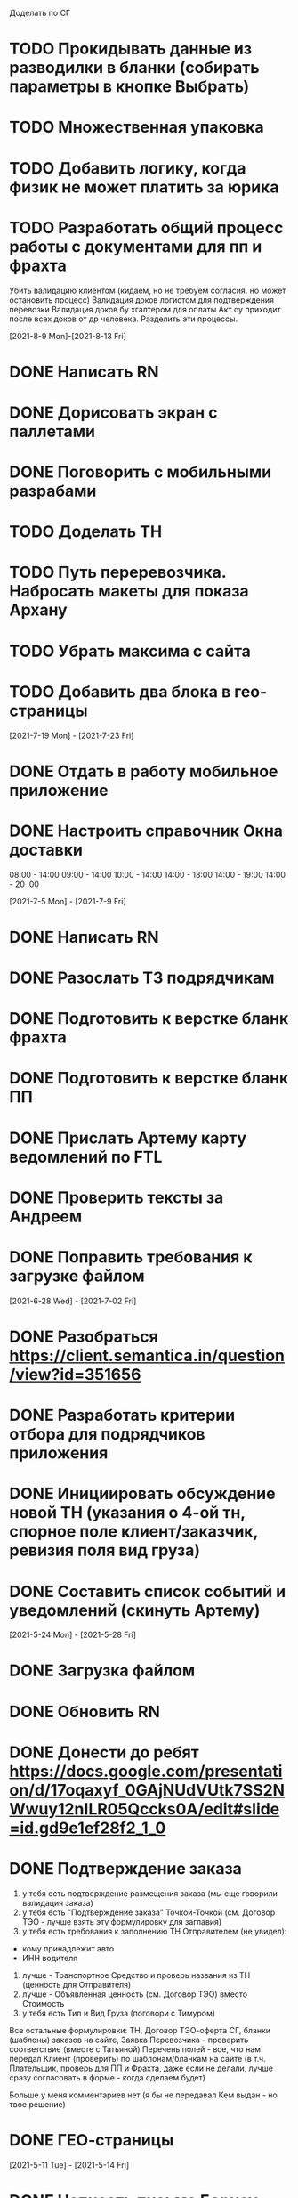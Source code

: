 

Доделать по СГ
* TODO Прокидывать данные из разводилки в бланки (собирать параметры в кнопке Выбрать)
* TODO Множественная упаковка
* TODO Добавить логику, когда физик не может платить за юрика

* TODO Разработать общий процесс работы с документами для пп и фрахта
Убить валидацию клиентом (кидаем, но не требуем согласия. но может остановить процесс)
Валидация доков логистом для подтверждения перевозки
Валидация доков бу хгалтером для оплаты
Акт оу приходит после всех доков от др человека. Разделить эти процессы. 

[2021-8-9 Mon]-[2021-8-13 Fri]
* DONE Написать RN
* DONE Дорисовать экран с паллетами
* DONE Поговорить с мобильными разрабами
* TODO Доделать ТН
* TODO Путь переревозчика. Набросать макеты для показа Архану
* TODO Убрать максима с сайта
* TODO Добавить два блока в гео-страницы


[2021-7-19 Mon] - [2021-7-23 Fri]
* DONE Отдать в работу мобильное приложение
* DONE Настроить справочник Окна доставки
08:00 - 14:00
09:00 - 14:00
10:00 - 14:00
14:00 - 18:00
14:00 - 19:00
14:00 - 20 :00



[2021-7-5 Mon] - [2021-7-9 Fri]

* DONE Написать RN
* DONE Разослать ТЗ подрядчикам
* DONE Подготовить к верстке бланк фрахта
* DONE Подготовить к верстке бланк ПП 
* DONE Прислать Артему карту ведомлений по FTL
* DONE Проверить тексты за Андреем
* DONE Поправить требования к загрузке файлом

[2021-6-28 Wed] - [2021-7-02 Fri]
* DONE Разобраться https://client.semantica.in/question/view?id=351656
* DONE Разработать критерии отбора для подрядчиков приложения
* DONE Инициировать обсуждение новой ТН (указания о 4-ой тн, спорное поле клиент/заказчик, ревизия поля вид груза)
* DONE Составить список событий и уведомлений (скинуть Артему)



[2021-5-24 Mon] - [2021-5-28 Fri]
* DONE Загрузка файлом
* DONE Обновить RN 
* DONE Донести до ребят https://docs.google.com/presentation/d/17oqaxyf_0GAjNUdVUtk7SS2NWwuy12nILR05Qccks0A/edit#slide=id.gd9e1ef28f2_1_0
* DONE Подтверждение заказа
1. у тебя есть подтверждение размещения заказа (мы еще говорили валидация заказа)
2. у тебя есть "Подтверждение заказа" Точкой-Точкой (см. Договор ТЭО - лучше взять эту формулировку для заглавия)
3. у тебя есть требования к заполнению ТН Отправителем (не увидел):
- кому принадлежит авто
- ИНН водителя
4. лучше - Транспортное Средство и проверь названия из ТН (ценность для Отправителя)
5. лучше - Объявленная ценность (см. Договор ТЭО) вместо Стоимость
6. у тебя есть Тип и Вид Груза (поговори с Тимуром)

Все остальные формулировки: ТН, Договор ТЭО-оферта СГ, бланки (шаблоны) заказов на сайте, Заявка Перевозчика - проверить соответствие (вместе с Татьяной)
Перечень полей - все, что нам передал Клиент (проверить) по шаблонам/бланкам на сайте (в т.ч. Плательщик, проверь для ПП и Фрахта, даже если не делали, лучше сразу согласовать в форме - когда сделаем будет)

Больше у меня комментариев нет (я бы не передавал Кем выдан - но твое решение)
* DONE ГЕО-страницы

[2021-5-11 Tue] - [2021-5-14 Fri]
* DONE Написать письмо Борису
* DONE Ответить на вопросы Татьяны


[2021-4-26 Mon] - [2021-4-30 Fri]
* DONE Баг по расчету от Владимира
* DONE Обновить регламент разработки
* DONE Письмо от Артема. СГ. Подпись и страница с офертами
* DONE Разводилка. Добавить переключалку НДС
* DONE Новый расчет для ПП
* DONE Отправил Филлатову задачу с ФИО и компаней для отзывов в СГ
* DONE Оформить задачи Владение ТС и заполнение ИНН водителя https://docs.google.com/document/d/1U6sQ72RgoZ04FUn7pwc6RfMNjWey-5YyNVwVmMLo5jk/edit?usp=sharing
* DONE Мурманск ЛОДЕЙНОЕ добавь, это часть Териберки, прямо до моря протяни


[2021-4-13 Tue] - [2021-4-23 Fri]
* DONE Зоны доставки Белгород, Воронеж, Волгоград, РнД, Краснодар, Ставрополь перевести в geojson
* DONE СГ. Мобила
 

[2021-3-29 Wed] - [2021-4-09 Fri]
* DONE Точки во фрахт
* DONE СГ. Переделать выбор даты забора, как во всех бланках
* DONE СГ. Создание заказа через WMS 
* DONE DOT-1166 Подтверждение заявки СГ/ПП
* DONE СГ. Обновить комменты на бланке

[2021-3-22 Mon] - [2021-3-26 Fri]
* DONE СГ. Как редактировать 
* DONE СГ. Приемка паллетами DOT-1077
* DONE Штрафы. Собрать все имейлы и сверить по оферте
* DONE Выпилить опасный груз и указания к перевозке из ТН и бланка СГ. Удалить все из ТЗ

[2021-3-15 Mon] - [2021-3-19 Fri]
* DONE Переделать страницу со списком всех оферт
* DONE Сообщение в Личном кабинете для пользователей без соглашения (Подумать как выделить)
* DONE Перерисовать календарь для Краснова
* DONE Подготовить RN
* DONE Новая ТН
* DONE Переименовать поле Комментарий в Указания по перевозке в бланке ПП и ПМ
* DONE Разобраться заполняется ли в ТН размеры
* DONE Перерисовать в виде раздела 1032

[2021-3-9 Tue] - [2021-3-12 Fri]
* DONE Перенести пароли
* DONE 812/ когда мы сможем вывести стоимость в карточки?
* DONE Добавить в сообщение во фрахте номер телефона, если есть вопросы
* DONE 537 Отрисовать
* DONE Оценить ТН
Где хранятся рамки?
Обязательно указывать реальный email клиента
Обязательно подгружать его в ЛК



[2021-3-1 Mon] - [2021-3-5 Fri]
* DONE Разобраться с товароучетной системой
** Нужна интеграция со сбером
* DONE СГ. Нарисовать страницу со всеми офертами
* DONE СГ. Прописать события для ключевых действий на бланке и может быть карте (сделаю, когда Андрей даст доступ в метрику) 
* DONE Бланк описи списка документов 937
* DONE Разобрать новые требования по цементу
* DONE Для татьяны записать текущий путь перевозчика
* DONE СГ. Показать сеошникам
* DONE Задизайнить 812 Увеличение максимальной цены заказа
* DONE Отредактировать 812

[2021-2-24 Wed] - [2021-2-26 Fri]
* DONE Поменять форму ТН
* DONE Новая ТН. Скачать текущий вариант ПП + СГ миля?? + СГ магистраль
* DONE Новая ТН. Вспомнить, какие формы присылал Артем
* DONE Новая ТН. Узнать где мы используем самокопирку и сделать для них Шаблон
* DONE Фрахт. Прописать все meta
* DONE Фрахт. Получить расчет от Раиля и Тимура + Москва
* DONE надо поменять 2.5т на 2т 873
* DONE Решить куда сгружать потерянные чаты. 
** Сгружаются Владимиру Дыскину, а он их маршрутизирует в ручном порядке


[2021-2-15 Mon] - [2021-2-20 Sut]
* DONE Дизайн для Цемента
* DONE Фасовка бетона узнать
* DONE Написать письмо в контур
* DONE СГ. Интеграция формы обратного звонка с crm (узнаю, сделаю)
* DONE СГ. Интеграция формы сбора имейлов с ... (когда андрей скажет с чем)
* DONE Написать письмо про сроки Фрахта
* DONE Завести почту для лидов с Roistat. Дать доступ Борису. Добавить ее в Roistat
* DONE Страница «Контакты». Добавить события для метрики
* DONE Новый бланк СГ. Финализировать отрисовку главной (заменить отзывы + доделки по графику) [2021-1-29]
* DONE Дописать ТЗ по странице Контакты и адреса
* DONE Доделать СГ: поменять местами иконки и добавить комменты
* DONE Куда вести с листовок СГ, ПП и Фрахт

[2021-2-1 Mon] - [2021-2-12 Fri]
* DONE Зарегистрировать кассу: Узнать съездила ли Виктория в бухгалтерию
* DONE Переделать все на Акт ВР
* DONE Добавить внизу после текста статьи ссылки на соц сети с возможностью поделиться статьей
* DONE Согласовать изменения в аукционе с Татьяной (юрист)
* DONE Срок по SEO для Артема и поставить задачи для Дениса
* DONE Узнать че там с актом ВР
* DONE Новый бланк СГ. Описать разводилку [2021-1-29]
* DONE 10475 и 10343. Нужно поменять почту получателя и платильщика на abr-zakaz@bk.ru
* DONE Новый бланк СГ. Отрисовать страницу авторизации с разделением по ролям [2021-1-29]
* DONE Опасный груз.[2021-2-4 Thu] Обсудить с Борисом. Требования для перевозчика
* DONE Посмотреть и подкрректирвоать сообщение https://yt.dot-dot.ru/issue/DOT-852
* DONE Подготовить RN
* DONE Страница Контакты. Мобильная версия
* DONE Добавить класс опасности в бланки СГ и ПП
* DONE Новый бланк СГ. Не нравится выравнивание полей
* DONE Фрахт. Добавить описание по новой форме участия в аукционе
* DONE Вывести информер, после поп-апа в аукционе
* DONE Заменить  текст
        Снижение стоимости перевозки.
        По каждой заявке проводится тендер. Можно указать целевую цену на транспорт.
* DONE Все архивы документов по фрахту скачиваем по ссылке из письма. Надо внести изменения в ТЗ 
* DONE Недельный релиз 
* DONE Фрахт. Моб версия
* DONE Фрахт. Залочить вторую дату, если первая не выбрана


[2021-1-27 Wed]
* DONE Решить что там с кодами отправления и доставки
* DONE Добавить во фрахт новые доки Счет-фактура и УПД
        ** Во фраххте оставляем код получения. Потом, если что лучше сразу поменяем статусную модель 
* DONE Допилить акт ВР. Убрать комменты, убрать номер акта
        ** Не будем делать. Заменили на УПД
* DONE Опубликовать RN
* DONE Новый бланк СГ. Записать видос
* DONE Фрахт. Переделать аукцион
* DONE Новый бланк СГ. Правила валидации [2021-1-29]
* DONE Страница Контакты. Финализировать. И написать ТЗ [2021-1-29]
* DONE В разводилку добавить Фрахт
* DONE Составить список задач по SEO и сроки или причины переноса [2021-1-27]
* DONE Доделать страницы блога под требования (согласовать с Андреем - мне сроки) [2021-1-27]


[2021-1-26 Tue]
* DONE Фрахт. Заменить текст для неверифицированных пользователей [2021-1-22]

[2021-1-25 Mon]
* DONE К грузоподъемности добавить стандартный объем:
    1.5 тонны (16 кубов)
    5 тонн (35 кубов)
    10 тонн (45 кубов)
    20 тонн (82 куба)
* DONE Фрахт. Добавить выбор точного времени
* DONE Фрахт. Добавить Акт ВР в бизнес-процесс

[2021-1-20 Wed]
* DONE Коды целей для виджета от гарканова
* DONE Фрахт. Правила валидации [2021-1-22]
* DONE Фрахт. Актуализировать ТЗ [2021-1-22]

[2021-1-13 Wed]
* DONE Задизайнить подвал и придумать куда деть политику конф данных
Фрахт
* DONE Всплывающее окно с адресами
* DONE Имейлы
* DONE LMS
* DONE Выпадающий список документов

[2021-1-11 Mon]
* DONE Составить план на неделю и скинуть RM
* DONE Отрисовывал карточки фрахта

[2020-12-29 Tue]
* DONE Разобраться что там с pp.dot-dot.ru и блогом

[2020-12-28 Mon]
* DONE Составить релизный план 
* DONE Вынести раскрытые доки в задачу с карточками
* DONE Вынести в задачу с карточками модалки, котоыре появляются в аукционе

[2020-12-25 Fri]
* DONE Написать RN
* DONE План релиза на след неделю
* DONE Новый бланк СГ. Переделать макет разводилки с учетом правок

[2020-12-24 Thu]
* DONE Новый бланк СГ. Отрисовать картинку для разводилки
    ** Не делаем. Отказались от главной картинки
* DONE Обсудить дизайн главной страницы
* DONE Собрать мониторинг спринтов в notion

[2020-12-23 Wed]
* DONE Написать про соглашение в группу Клиенты

[2020-12-21 Mon]
* DONE Написать план релиза для Раиля
* DONE Error в письмах
* DONE Актуализировать 709

[2020-12-19 Sat]
* DONE Занимался СГ. Переписал поведение карты. Начал описывать разводилку.
* DONE 89892600588 Перевозчик ИП Холкин М.В. заходит в свой ЛК и видит это. Это не его перевозка и всего одна. И нет его партий, в том числе и тех которые он делал заборы вчера и доставку сегодня.
* DONE Новый бланк СГ. Иконки

[2020-12-18 Fri]
* DONE Написать RN
* DONE Новый бланк СГ. Картинки услуг СГ и ПП
    ** Не делаю. Заменил иконками
* DONE Обсудить с гаркановым разводилку
* DONE Проверить верстку соглашения

[2020-12-17 Thu]
* DONE Дизайн главного экрана разводилки

[2020-12-16 Wed]
* DONE Добавить скрины экранов в Точка-точка_Вебсайт_Для подписания исполнителем v3

[2020-12-15 Tue]
* DONE Зарешать с ФНС
* DONE Ответить на вопросы по 501

[2020-12-14 Mon]
* DONE Чат-бот. Хотят оплату. 36к в год
    ** Дали 2 месяца отсрочки 
* DONE Задизайнить Ограничение на заказ ПП 654 и сдать задачу в работу
* DONE Новый бланк СГ. Оформление заказа на складе

[2020-12-10 Thu]
* DONE Анонс CRM
* DONE Убрать всю валидацию полей ПП в рефакторинг на след год
* DONE Посмотреть настройки ютрека

[2020-12-9 Wed]
* DONE Рассказать Татьяне как устроен процесс подписания соглашений
* DONE Почитать новую оферту
* DONE Создать задачу: Добавить в профиль перевозчика возможность создания карточки автомобиля:
    ** СТС
    ** Номер машины
    ** Вывести данные в карточки партий 
    ** Вывести данные в ТН
* DONE Создать задачу: разрешить загрузку документов в партиях LMS
* DONE Посмотреть правки по соглашению и создать задачу на обновление

[2020-12-7 Mon]
* DONE Отправить артему план релизов на неделю
* DONE В блоке Авторизация при наведении на ЮЛ и ФЛ показывать ненавязчикую подсказку-расшифровку
* DONE Полностью убираем быстрый заказ из бланка СГ
* DONE Если заказ создан:
    ** с первой милей и опцией Без регистрации, то отправлять ему письмо с подтверждением заказа
    ** без первой мили и опцией Без регистрации, то отправлять ему информационное письмо без кнопки подтверждения
* DONE Добавить в письмо-подтверждение и информационное письмо о создании заказа кнопку Редактировать. По кнопке авторизовывать клиента в ЛК и переходить в режим редактирования заказа
* DONE Ввести два интервала времени забора: до 13 и после 13 
* DONE В письмо для подтверждения заказа вывести всю информацию по заказу

[2020-12-3 Thu]
* DONE Унификация карточек ПП
* DONE Отправить письмо на максима, караваева и Светлану с объединением баз

[2020-12-2 Wed]
* DONE Передизайнить сообщение для верифицированного пользователя
* DONE Шаблон для СГ с соглашением по ПП
* DONE Написать RN

[2020-12-1 Tue]
* DONE Зайти в кабинет ФНС
* DONE Отрисовать Нового плательщика СГ без физика

[2020-11-30 Mon]
* DONE Проверить DOT381. 
** Смотрит раиль. Не доехало
* DONE Проверить общий вес. DOT306
** Смотрит раиль. Не доехало
* DONE Проверить DOT140
* DONE Физик не может платить за Юрика. Проверить. Да может. Убрать
* DONE Прописать SEO для страниц из админки
* DONE Объединение пользователей
- Как будет выглядеть окно входа? Добавляем переключалку: физик, юрик, перевоз
** Рисуем, а если двойная роль?
- Предложение от разработки: не создавать пользователей без подтверждения (несекьюрно). Предложение: верификация телефона или рекапча.
** Делаем рекапчу
- В СГ добавить пометку, что ИНН для юриков, а тел - физиков. А может переключалку?
** Посмотреть как в задаче от Тимура
- Что делать, если ИНН и Телефон совпадут?
** Идем на риск
- Если зарегался через бланк СГ, может сразу отправлять соглашение?
** Да, отправлять, но отдельным шаблоном
- Когда заполнять все остальные данные по профилю?
** Все равно. Нам нужны эти данные 
- Поменять текст в блоке Верификация. Теперь его видят не только те, кто создал заказ, и ему ушло соглашение,
но и авторизованные юрики СГ.
** Поменять

[2020-11-27 Fri]
-

[2020-11-26 Thu]
* DONE Написать сценарий для объединения пользователей

[2020-11-25 Wed]
* DONE Настроить роли для ПП
* DONE Разместить оферты. Делает Владимир
* DONE Повесить политику обработки перс данных
* DONE Открыть ловец лидов



